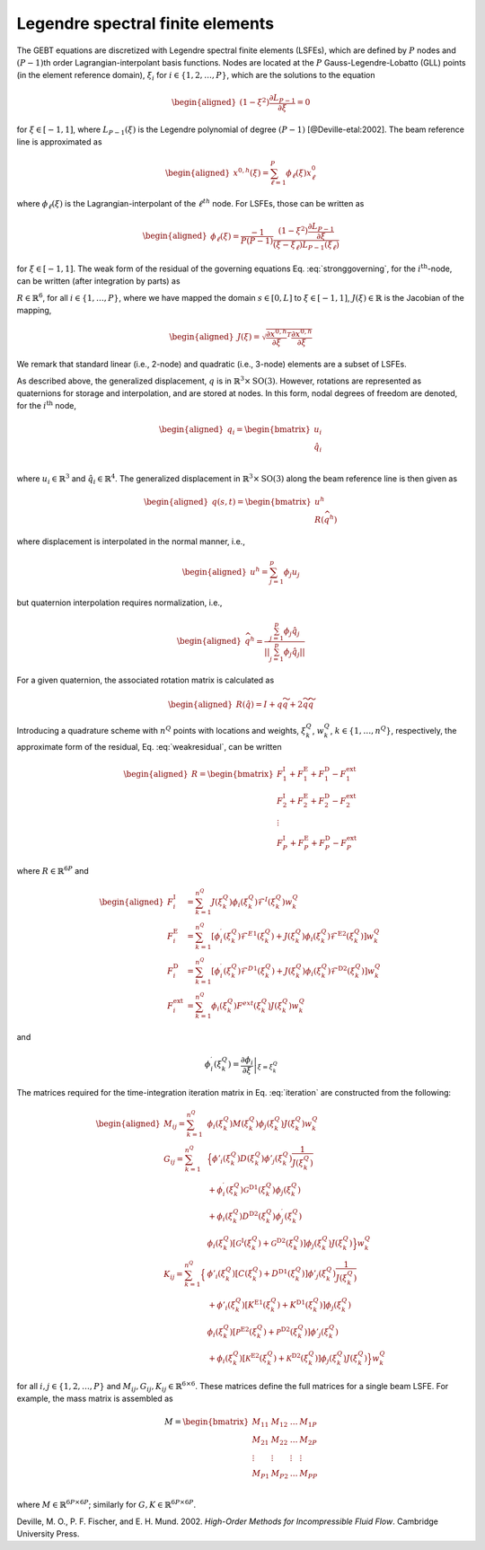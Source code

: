 .. _sec-lsfe:

Legendre spectral finite elements
^^^^^^^^^^^^^^^^^^^^^^^^^^^^^^^^^

The GEBT equations are discretized with Legendre spectral finite
elements (LSFEs), which are defined by :math:`P` nodes and
:math:`(P-1)`\ th order Lagrangian-interpolant basis functions. Nodes
are located at the :math:`P` Gauss-Legendre-Lobatto (GLL) points (in the
element reference domain), :math:`\xi_i` for
:math:`i\in\{1,2, \ldots,P\}`, which are the solutions to the equation

.. math::

   \begin{aligned}
    \left( 1-\xi^2\right) \frac{\partial L_{P-1}}{\partial \xi} = 0
   \end{aligned}

for :math:`\xi \in[-1,1]`, where :math:`L_{P-1}(\xi)` is the Legendre
polynomial of degree :math:`(P-1)` [@Deville-etal:2002]. The beam
reference line is approximated as

.. math::

   \begin{aligned}
   \underline{x}^{0,h}(\xi) =  \sum_{\ell=1}^{P} \phi_\ell(\xi) \underline{x}^0_\ell
   \end{aligned}

where :math:`\phi_\ell(\xi)` is the Lagrangian-interpolant of the
:math:`\ell^{th}` node. For LSFEs, those can be written as

.. math::

   \begin{aligned}
   \phi_\ell(\xi) = \frac{-1}{P (P-1)} 
   \frac{\left(1-\xi^2\right) \frac{\partial L_{P-1}}{\partial \xi}}{(\xi - \xi_\ell) L_{P-1}(\xi_\ell)}
   \end{aligned}

for :math:`\xi \in [-1,1]`. The weak form of the residual of the
governing equations Eq. :eq:`stronggoverning`,
for the :math:`i^\mathrm{th}`-node, can be written (after integration by
parts) as

.. math::
   \underline{R}_i = 
   \int_{-1}^{1} \phi_i \underline{\mathcal{R}}\, J d\xi = 
   \int_{-1}^{1} \left[
   \frac{\partial \phi_i}{\partial \xi} 
   \left(\underline{\mathcal{F}}^\mathrm{E1} +
   \underline{\mathcal{F}}^\mathrm{D1} \right)J^{-1} 
   + \phi_i \left(
   \underline{\mathcal{F}}^\mathrm{I}  
   + \underline{\mathcal{F}}^\mathrm{E2}  
   + \underline{\mathcal{F}}^\mathrm{D2}  
   - \underline{\mathcal{F}}^\mathrm{ext}
   \right)
   \right]
    J d\xi
   :label: weakresidual

:math:`\underline{R}\in\mathbb{R}^6`, for all
:math:`i\in\{1,\ldots,P\}`, where we have mapped the domain
:math:`s\in[0,L]` to :math:`\xi \in[-1,1]`,
:math:`J(\xi) \in \mathbb{R}` is the Jacobian of the mapping,

.. math::

   \begin{aligned}
   J(\xi) = \sqrt{\frac{\partial \underline{x}^{0,h}}{\partial \xi}^T \frac{\partial \underline{x}^{0,h}}{\partial \xi} }
   \end{aligned}

We remark that standard linear (i.e., 2-node) and quadratic (i.e.,
3-node) elements are a subset of LSFEs.

As described above, the generalized displacement, :math:`\underline{q}`
is in :math:`\mathbb{R}^3 \times \mathrm{SO(3)}`. However, rotations are
represented as quaternions for storage and interpolation, and are stored
at nodes. In this form, nodal degrees of freedom are denoted, for the
:math:`i^\mathrm{th}` node,

.. math::

   \begin{aligned}
    \underline{q}_i = \begin{bmatrix}
     \underline{u}_i \\
     \hat{q}_i \\
   \end{bmatrix}
   \end{aligned}

where :math:`\underline{u}_i \in \mathbb{R}^3` and
:math:`\hat{q}_i \in \mathbb{R}^4`. The generalized displacement in
:math:`\mathbb{R}^3\times\mathrm{SO(3)}` along the beam reference line
is then given as

.. math::

   \begin{aligned}
    \underline{q}(s,t) = \begin{bmatrix} \underline{u}^h \\ \underline{\underline{R}} \left( \widehat{q}^h \right)
   \end{bmatrix}
   \end{aligned}

where displacement is interpolated in the normal manner, i.e.,

.. math::

   \begin{aligned}
   \underline{u}^h =  \sum_{j=1}^{p} \phi_j\underline{u}_j
   \end{aligned}

but quaternion interpolation requires normalization, i.e.,

.. math::

   \begin{aligned}
   \widehat{q}^h = \frac{ \sum_{j=1}^{p} \phi_j \hat{q}_j }
   {|| \sum_{j=1}^{p} \phi_j \hat{q}_j ||}
   \end{aligned}

For a given quaternion, the associated rotation matrix is calculated as

.. math::

   \begin{aligned}
   \underline{\underline{R}}\left(\hat{q}\right) = \underline{\underline{I}} + q \widetilde{q} + 2 \widetilde{q} \widetilde{q}
   \end{aligned}

Introducing a quadrature scheme with :math:`n^Q` points with locations
and weights, :math:`\xi_k^Q`, :math:`w_k^Q`,
:math:`k\in \{1, \ldots, n^Q\}`, respectively, the approximate form of
the residual, Eq. :eq:`weakresidual`, can be
written

.. math::

   \begin{aligned}
   \underline{R} = \begin{bmatrix}
   \underline{F}^\mathrm{I}_1 + \underline{F}^\mathrm{E}_1 
   + \underline{F}^\mathrm{D}_1 
   - \underline{F}^\mathrm{ext}_1  \\
   \underline{F}^\mathrm{I}_2 + \underline{F}^\mathrm{E}_2 
   + \underline{F}^\mathrm{D}_2 
   - \underline{F}^\mathrm{ext}_2  \\
   \vdots \\
   \underline{F}^\mathrm{I}_P + \underline{F}^\mathrm{E}_P 
   + \underline{F}^\mathrm{D}_P 
   - \underline{F}^\mathrm{ext}_P 
   \end{bmatrix}
   \end{aligned}

where :math:`\underline{R} \in \mathbb{R}^{6 P}` and

.. math::

   \begin{aligned}
   \underline{F}_i^\mathrm{I} &=
   \sum_{k=1}^{n^Q}
   J(\xi^Q_k) \phi_i(\xi^Q_k) \underline{\mathcal{F}}^I(\xi^Q_k) w^Q_k\, \\
   \underline{F}_i^\mathrm{E} &=
   \sum_{k=1}^{n^Q}
   \left[\phi_i^\prime(\xi^Q_k) 
   {\underline{\mathcal{F}}^{E1}}(\xi^Q_k)+ J(\xi^Q_k) \phi_i(\xi^Q_k) 
   \underline{\mathcal{F}}^\mathrm{E2}(\xi^Q_k) \right] w^Q_k\, \\
   \underline{F}_i^\mathrm{D} &=
   \sum_{k=1}^{n^Q}
   \left[\phi_i^\prime(\xi^Q_k) 
   {\underline{\mathcal{F}}^{D1}}(\xi^Q_k)+ J(\xi^Q_k) \phi_i(\xi^Q_k) 
   \underline{\mathcal{F}}^\mathrm{D2}(\xi^Q_k) \right] w^Q_k\, \\
   \underline{F}_i^\mathrm{ext} &=
   \sum_{k=1}^{n^Q} \phi_i (\xi^Q_k)
   \underline{F}^{ext}(\xi^Q_k) J(\xi^Q_k) w^Q_k 
   \end{aligned}

and 

.. math::
    \phi_i^\prime(\xi^Q_k) = \left .\frac{\partial \phi_i}{\partial \xi}\right|_{\xi=\xi^Q_k}


The matrices required for the time-integration iteration matrix in
Eq. :eq:`iteration` are constructed from the
following:

.. math::

   \begin{aligned}
   \underline{\underline{M}}_{ij} =
   \sum_{k=1}^{n^Q} &
   \phi_i(\xi^Q_k) \underline{\underline{M}}(\xi^Q_k) \phi_j(\xi^Q_k) J(\xi^Q_k) w^Q_k \\
   %
   \underline{\underline{G}}_{ij} =
   \sum_{k=1}^{n^Q} &
   \Big\{
   \phi'_i(\xi^Q_k) \underline{\underline{D}}(\xi^Q_k) \phi'_j(\xi^Q_k) \frac{1}{J(\xi^Q_k)} \\
   &+ \phi_i^\prime (\xi^Q_k) \underline{\underline{\mathcal{G}}}^\mathrm{D1}(\xi^Q_k) \phi_j(\xi^Q_k) \\
   & +\phi_i(\xi^Q_k) \underline{\underline{D}}^\mathrm{D2}(\xi^Q_k) \phi^\prime_j(\xi^Q_k) \\
   & \phi_i(\xi^Q_k) \left[\underline{\underline{\mathcal{G}}}^\mathrm{I}(\xi^Q_k) 
   + \underline{\underline{\mathcal{G}}}^\mathrm{D2}(\xi^Q_k) \right] \phi_j(\xi^Q_k) J(\xi^Q_k)
   \Big\}w^Q_k \\
   %
   \underline{\underline{K}}_{ij} =
   \sum_{k=1}^{n^Q} 
   \Big\{& 
   \phi'_i(\xi^Q_k) \left[
   \underline{\underline{C}}(\xi^Q_k) 
   + \underline{\underline{D}}^\mathrm{D1}(\xi^Q_k) 
    \right] \phi'_j(\xi^Q_k) \frac{1}{J(\xi^Q_k)} \\
   & + \phi'_i(\xi^Q_k) \left[
   \underline{\underline{K}}^\mathrm{E1}(\xi^Q_k) 
   + \underline{\underline{K}}^\mathrm{D1}(\xi^Q_k) 
    \right] \phi_j(\xi^Q_k) \\
   & \phi_i(\xi^Q_k) \left[ 
   \underline{\underline{\mathcal{P}}}^\mathrm{E2}(\xi^Q_k) +
   \underline{\underline{\mathcal{P}}}^\mathrm{D2}(\xi^Q_k) \right]
   \phi'_j(\xi^Q_k) \\
   & + \phi_i(\xi^Q_k) \left[
   \underline{\underline{\mathcal{K}}}^\mathrm{E2}(\xi^Q_k)
   +\underline{\underline{\mathcal{K}}}^\mathrm{D2}(\xi^Q_k) 
   \right]\phi_j(\xi^Q_k) J(\xi^Q_k)
   \Big\} w^Q_k 
   \end{aligned}

for all :math:`i,j \in\{1,2, \ldots, P\}` and
:math:`\underline{\underline{M}}_{ij},\underline{\underline{G}}_{ij},\underline{\underline{K}}_{ij} \in \mathbb{R}^{6 \times 6}`.
These matrices define the full matrices for a single beam LSFE. For
example, the mass matrix is assembled as

.. math::

   \underline{\underline{M}} =
   \begin{bmatrix}
   \underline{\underline{M}}_{11}&
   \underline{\underline{M}}_{12}& \ldots &
   \underline{\underline{M}}_{1P}\\
   \underline{\underline{M}}_{21} &
   \underline{\underline{M}}_{22}&
   \ldots &
   \underline{\underline{M}}_{2P}\\
   \vdots & \vdots & \vdots & \vdots \\
   \underline{\underline{M}}_{P1}&
   \underline{\underline{M}}_{P2}& \ldots &
   \underline{\underline{M}}_{PP}\\
   \end{bmatrix}

where
:math:`\underline{\underline{M}} \in \mathbb{R}^{6 P \times 6 P}`;
similarly for
:math:`\underline{\underline{G}}, \underline{\underline{K}} \in \mathbb{R}^{6 P \times 6 P}`.

.. container:: references csl-bib-body hanging-indent
   :name: refs

   .. container:: csl-entry
      :name: ref-Deville-etal:2002

      Deville, M. O., P. F. Fischer, and E. H. Mund. 2002. *High-Order
      Methods for Incompressible Fluid Flow*. Cambridge University
      Press.

